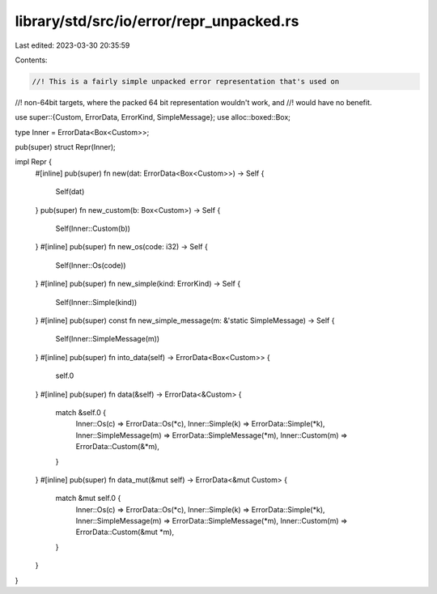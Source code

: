 library/std/src/io/error/repr_unpacked.rs
=========================================

Last edited: 2023-03-30 20:35:59

Contents:

.. code-block:: rs

    //! This is a fairly simple unpacked error representation that's used on
//! non-64bit targets, where the packed 64 bit representation wouldn't work, and
//! would have no benefit.

use super::{Custom, ErrorData, ErrorKind, SimpleMessage};
use alloc::boxed::Box;

type Inner = ErrorData<Box<Custom>>;

pub(super) struct Repr(Inner);

impl Repr {
    #[inline]
    pub(super) fn new(dat: ErrorData<Box<Custom>>) -> Self {
        Self(dat)
    }
    pub(super) fn new_custom(b: Box<Custom>) -> Self {
        Self(Inner::Custom(b))
    }
    #[inline]
    pub(super) fn new_os(code: i32) -> Self {
        Self(Inner::Os(code))
    }
    #[inline]
    pub(super) fn new_simple(kind: ErrorKind) -> Self {
        Self(Inner::Simple(kind))
    }
    #[inline]
    pub(super) const fn new_simple_message(m: &'static SimpleMessage) -> Self {
        Self(Inner::SimpleMessage(m))
    }
    #[inline]
    pub(super) fn into_data(self) -> ErrorData<Box<Custom>> {
        self.0
    }
    #[inline]
    pub(super) fn data(&self) -> ErrorData<&Custom> {
        match &self.0 {
            Inner::Os(c) => ErrorData::Os(*c),
            Inner::Simple(k) => ErrorData::Simple(*k),
            Inner::SimpleMessage(m) => ErrorData::SimpleMessage(*m),
            Inner::Custom(m) => ErrorData::Custom(&*m),
        }
    }
    #[inline]
    pub(super) fn data_mut(&mut self) -> ErrorData<&mut Custom> {
        match &mut self.0 {
            Inner::Os(c) => ErrorData::Os(*c),
            Inner::Simple(k) => ErrorData::Simple(*k),
            Inner::SimpleMessage(m) => ErrorData::SimpleMessage(*m),
            Inner::Custom(m) => ErrorData::Custom(&mut *m),
        }
    }
}



